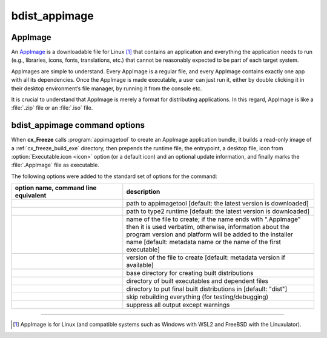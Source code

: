 bdist_appimage
==============

AppImage
--------

An `AppImage <https://docs.appimage.org/>`_ is a downloadable file for Linux
[1]_ that contains an application and everything the application needs to run
(e.g., libraries, icons, fonts, translations, etc.) that cannot be reasonably
expected to be part of each target system.

AppImages are simple to understand. Every AppImage is a regular file, and every
AppImage contains exactly one app with all its dependencies. Once the AppImage
is made executable, a user can just run it, either by double clicking it in
their desktop environment’s file manager, by running it from the console etc.

It is crucial to understand that AppImage is merely a format for distributing
applications. In this regard, AppImage is like a :file:`.zip` file or an
:file:`.iso` file.

.. seealso::
  `AppImage | Linux apps that run anywhere <https://appimage.org/>`_

bdist_appimage command options
------------------------------

When **cx_Freeze** calls :program:`appimagetool` to create an AppImage
application bundle, it builds a read-only image of a :ref:`cx_freeze_build_exe`
directory, then prepends the runtime file, the entrypoint, a desktop file,
icon from :option:`Executable.icon <icon>` option (or a default icon)
and an optional update information, and finally marks the :file:`.AppImage`
file as executable.

The following options were added to the standard set of options for the
command:

.. tabs::

   .. group-tab:: pyproject.toml

      .. code-block:: console

        cxfreeze bdist_appimage

   .. group-tab:: setup.py

      .. code-block:: console

        python setup.py bdist_appimage

.. list-table::
   :header-rows: 1
   :widths: 350 600
   :width: 100%

   * - option name, command line equivalent
     - description
   * - .. option:: appimagetool, --appimagetool
     - path to appimagetool [default: the latest version is downloaded]
   * - .. option:: runtime_file, --runtime-file
     - path to type2 runtime [default: the latest version is downloaded]
   * - .. option:: target_name, --target-name
     - name of the file to create; if the name ends with ".AppImage"
       then it is used verbatim, otherwise, information about the
       program version and platform will be added to the installer name
       [default: metadata name or the name of the first executable]
   * - .. option:: target_version, --target-version
     - version of the file to create [default: metadata version if available]
   * - .. option:: bdist_base, --bdist-base
     - base directory for creating built distributions
   * - .. option:: build_dir, --build-dir, -b
     - directory of built executables and dependent files
   * - .. option:: dist_dir, --dist-dir, -d
     - directory to put final built distributions in [default: "dist"]
   * - .. option:: skip_build, --skip-build
     - skip rebuilding everything (for testing/debugging)
   * - .. option:: silent, --silent, -s
     - suppress all output except warnings

.. versionadded:: 7.0
   :doc:`bdist_appimage` command.
.. versionchanged:: 8.5
   Renamed the ``appimagekit`` option to :option:`appimagetool` option.
.. versionadded:: 8.5
   :option:`runtime_file` option.

------------------

.. [1] AppImage is for Linux (and compatible systems such as Windows with
   WSL2 and FreeBSD with the Linuxulator).
